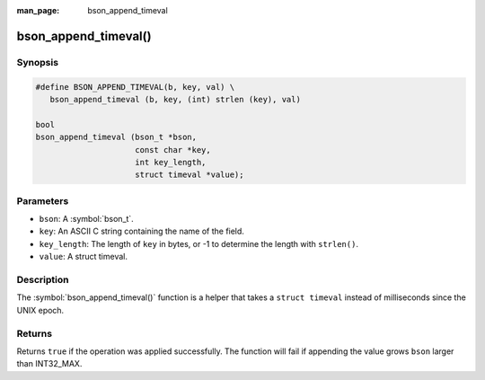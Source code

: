 :man_page: bson_append_timeval

bson_append_timeval()
=====================

Synopsis
--------

.. code-block:: c

  #define BSON_APPEND_TIMEVAL(b, key, val) \
     bson_append_timeval (b, key, (int) strlen (key), val)

  bool
  bson_append_timeval (bson_t *bson,
                       const char *key,
                       int key_length,
                       struct timeval *value);

Parameters
----------

* ``bson``: A :symbol:`bson_t`.
* ``key``: An ASCII C string containing the name of the field.
* ``key_length``: The length of ``key`` in bytes, or -1 to determine the length with ``strlen()``.
* ``value``: A struct timeval.

Description
-----------

The :symbol:`bson_append_timeval()` function is a helper that takes a ``struct timeval`` instead of milliseconds since the UNIX epoch.

Returns
-------

Returns ``true`` if the operation was applied successfully. The function will fail if appending the value grows ``bson`` larger than INT32_MAX.
